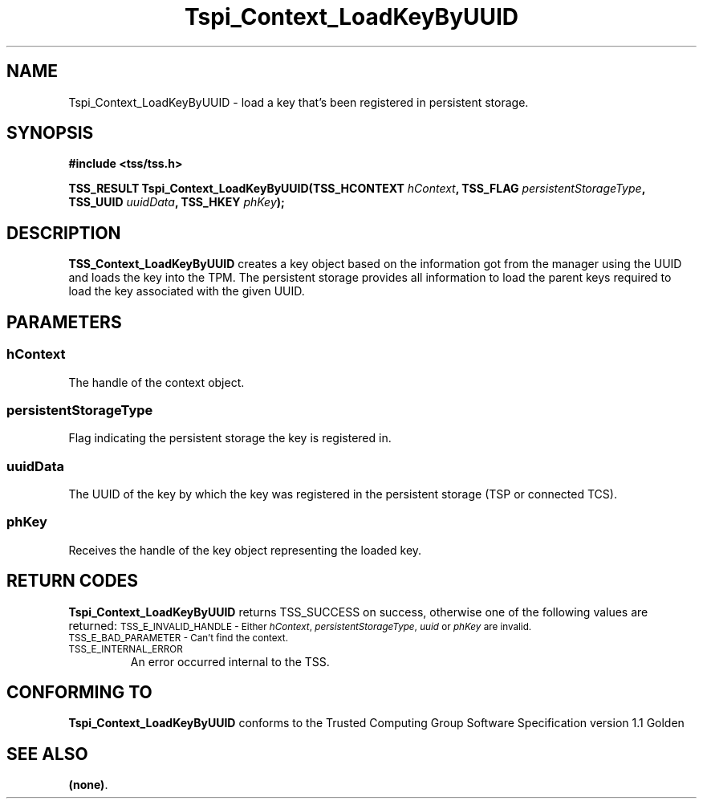 .\" Copyright (C) 2004 International Business Machines Corporation
.\" Written by Kathy Robertson based on the Trusted Computing Group Software Stack Specification Version 1.1 Golden
.\"
.de Sh \" Subsection
.br
.if t .Sp
.ne 5
.PP
\fB\\$1\fR
.PP
..
.de Sp \" Vertical space (when we can't use .PP)
.if t .sp .5v
.if n .sp
..
.de Ip \" List item
.br
.ie \\n(.$>=3 .ne \\$3
.el .ne 3
.IP "\\$1" \\$2
..
.TH "Tspi_Context_LoadKeyByUUID" 3 "2004-05-26" "TSS 1.1" "TCG Software Stack Developer's Reference"
.SH NAME
Tspi_Context_LoadKeyByUUID \- load a key that's been registered in persistent storage.
.SH "SYNOPSIS"
.ad l
.hy 0
.B #include <tss/tss.h>
.sp
.BI "TSS_RESULT Tspi_Context_LoadKeyByUUID(TSS_HCONTEXT " hContext ", TSS_FLAG " persistentStorageType ", TSS_UUID " uuidData ", TSS_HKEY " phKey ");
.sp
.ad
.hy

.SH "DESCRIPTION"
.PP
\fBTSS_Context_LoadKeyByUUID\fR  
creates a key object based on the information got from the manager using the UUID and loads the key into the TPM. The persistent storage provides all information to load the parent keys required to load the key associated with the given UUID.
.SH "PARAMETERS"
.PP
.SS hContext
The handle of the context object.
.PP
.SS persistentStorageType
Flag indicating the persistent storage the key is registered in.
.PP
.SS uuidData
The UUID of the key by which the key was registered in the persistent storage (TSP or connected TCS).
.PP
.SS phKey
Receives the handle of the key object representing the loaded key.
.SH "RETURN CODES"
.PP
\fBTspi_Context_LoadKeyByUUID\fR returns TSS_SUCCESS on success, otherwise one of the following values are returned:
.TPTSS_HCONTEXT " hContext ", TSS_FLAG " persistentStorageType ", TSS_UUID " uuidData ", TSS_HKEY " phKey ");
.SM TSS_E_INVALID_HANDLE - Either \fIhContext\fR, \fIpersistentStorageType\fR, \fIuuid\fR or \fIphKey\fR are invalid.
.TP
.SM TSS_E_BAD_PARAMETER - Can't find the context.
.TP
.SM TSS_E_INTERNAL_ERROR
An error occurred internal to the TSS.
.SH "CONFORMING TO"

.PP
\fBTspi_Context_LoadKeyByUUID\fR conforms to the Trusted Computing Group Software Specification version 1.1 Golden
.SH "SEE ALSO"

.PP
\fB(none)\fR.
